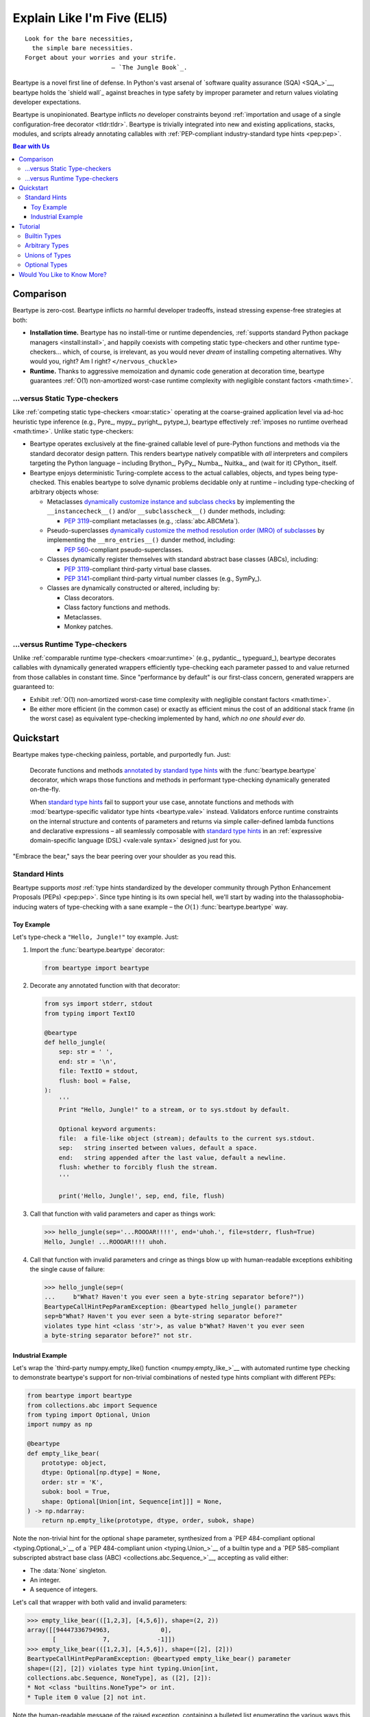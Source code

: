 .. # ------------------( LICENSE                             )------------------
.. # Copyright (c) 2014-2024 Beartype authors.
.. # See "LICENSE" for further details.
.. #
.. # ------------------( SYNOPSIS                            )------------------
.. # Child reStructuredText (reST) document gently introducing this project.

.. # ------------------( MAIN                                )------------------

.. _eli5:eli5:

############################
Explain Like I'm Five (ELI5)
############################

.. parsed-literal::

   Look for the bare necessities,
     the simple bare necessities.
   Forget about your worries and your strife.
                           — `The Jungle Book`_.

Beartype is a novel first line of defense. In Python's vast arsenal of
`software quality assurance (SQA) <SQA_>`__, beartype holds the `shield wall`_
against breaches in type safety by improper parameter and return values
violating developer expectations.

Beartype is unopinionated. Beartype inflicts *no* developer constraints beyond
:ref:`importation and usage of a single configuration-free decorator
<tldr:tldr>`. Beartype is trivially integrated into new and existing
applications, stacks, modules, and scripts already annotating callables with
:ref:`PEP-compliant industry-standard type hints <pep:pep>`.

.. # ------------------( TABLES OF CONTENTS                  )------------------
.. # Table of contents, excluding the above document heading. While the
.. # official reStructuredText documentation suggests that a language-specific
.. # heading will automatically prepend this table, this does *NOT* appear to
.. # be the case. Instead, this heading must be explicitly declared.

.. contents:: **Bear with Us**
   :local:

.. # ------------------( DESCRIPTION                         )------------------

**********
Comparison
**********

Beartype is zero-cost. Beartype inflicts *no* harmful developer tradeoffs,
instead stressing expense-free strategies at both:

* **Installation time.** Beartype has no install-time or runtime dependencies,
  :ref:`supports standard Python package managers <install:install>`, and
  happily coexists with competing static type-checkers and other runtime
  type-checkers... which, of course, is irrelevant, as you would never *dream*
  of installing competing alternatives. Why would you, right? Am I right?
  ``</nervous_chuckle>``
* **Runtime.** Thanks to aggressive memoization and dynamic code generation at
  decoration time, beartype guarantees :ref:`O(1) non-amortized worst-case
  runtime complexity with negligible constant factors <math:time>`.

.. _eli5:static:

...versus Static Type-checkers
##############################

Like :ref:`competing static type-checkers <moar:static>` operating at the
coarse-grained application level via ad-hoc heuristic type inference (e.g.,
Pyre_, mypy_, pyright_, pytype_), beartype effectively :ref:`imposes no runtime
overhead <math:time>`. Unlike static type-checkers:

* Beartype operates exclusively at the fine-grained callable level of
  pure-Python functions and methods via the standard decorator design pattern.
  This renders beartype natively compatible with *all* interpreters and
  compilers targeting the Python language – including Brython_, PyPy_, Numba_,
  Nuitka_, and (wait for it) CPython_ itself.
* Beartype enjoys deterministic Turing-complete access to the actual callables,
  objects, and types being type-checked. This enables beartype to solve dynamic
  problems decidable only at runtime – including type-checking of arbitrary
  objects whose:

  * Metaclasses `dynamically customize instance and subclass checks
    <_isinstancecheck>`__ by implementing the ``__instancecheck__()`` and/or
    ``__subclasscheck__()`` dunder methods, including:

    * :pep:`3119`\ -compliant metaclasses (e.g., :class:`abc.ABCMeta`).

  * Pseudo-superclasses `dynamically customize the method resolution order
    (MRO) of subclasses <_mro_entries>`__ by implementing the
    ``__mro_entries__()`` dunder method, including:

    * :pep:`560`\ -compliant pseudo-superclasses.

  * Classes dynamically register themselves with standard abstract base classes
    (ABCs), including:

    * :pep:`3119`\ -compliant third-party virtual base classes.
    * :pep:`3141`\ -compliant third-party virtual number classes (e.g., SymPy_).

  * Classes are dynamically constructed or altered, including by:

    * Class decorators.
    * Class factory functions and methods.
    * Metaclasses.
    * Monkey patches.

...versus Runtime Type-checkers
###############################

Unlike :ref:`comparable runtime type-checkers <moar:runtime>` (e.g., pydantic_,
typeguard_), beartype decorates callables with dynamically generated wrappers
efficiently type-checking each parameter passed to and value returned from those
callables in constant time. Since "performance by default" is our first-class
concern, generated wrappers are guaranteed to:

* Exhibit :ref:`O(1) non-amortized worst-case time complexity with negligible
  constant factors <math:time>`.
* Be either more efficient (in the common case) or exactly as efficient minus
  the cost of an additional stack frame (in the worst case) as equivalent
  type-checking implemented by hand, *which no one should ever do.*

**********
Quickstart
**********

Beartype makes type-checking painless, portable, and purportedly fun. Just:

    Decorate functions and methods `annotated by standard type hints <Standard
    Hints_>`__ with the :func:`beartype.beartype` decorator, which wraps those
    functions and methods in performant type-checking dynamically generated
    on-the-fly.

    When `standard type hints <Standard Hints_>`__ fail to support your use
    case, annotate functions and methods with :mod:`beartype-specific validator
    type hints <beartype.vale>` instead. Validators enforce runtime constraints
    on the internal structure and contents of parameters and returns via simple
    caller-defined lambda functions and declarative expressions – all seamlessly
    composable with `standard type hints <Standard Hints_>`__ in an
    :ref:`expressive domain-specific language (DSL) <vale:vale syntax>` designed
    just for you.

"Embrace the bear," says the bear peering over your shoulder as you read this.

.. _eli5:typing:

Standard Hints
##############

Beartype supports *most* :ref:`type hints standardized by the developer
community through Python Enhancement Proposals (PEPs) <pep:pep>`. Since type
hinting is its own special hell, we'll start by wading into the
thalassophobia-inducing waters of type-checking with a sane example – the
:math:`O(1)` :func:`beartype.beartype` way.

Toy Example
***********

Let's type-check a ``"Hello, Jungle!"`` toy example. Just:

#. Import the :func:`beartype.beartype` decorator:

   .. code-block:: python

      from beartype import beartype

#. Decorate any annotated function with that decorator:

   .. code-block:: python

      from sys import stderr, stdout
      from typing import TextIO

      @beartype
      def hello_jungle(
          sep: str = ' ',
          end: str = '\n',
          file: TextIO = stdout,
          flush: bool = False,
      ):
          '''
          Print "Hello, Jungle!" to a stream, or to sys.stdout by default.

          Optional keyword arguments:
          file:  a file-like object (stream); defaults to the current sys.stdout.
          sep:   string inserted between values, default a space.
          end:   string appended after the last value, default a newline.
          flush: whether to forcibly flush the stream.
          '''

          print('Hello, Jungle!', sep, end, file, flush)

#. Call that function with valid parameters and caper as things work:

   .. code-block:: pycon

      >>> hello_jungle(sep='...ROOOAR!!!!', end='uhoh.', file=stderr, flush=True)
      Hello, Jungle! ...ROOOAR!!!! uhoh.

#. Call that function with invalid parameters and cringe as things blow up with
   human-readable exceptions exhibiting the single cause of failure:

   .. code-block:: pycon

      >>> hello_jungle(sep=(
      ...     b"What? Haven't you ever seen a byte-string separator before?"))
      BeartypeCallHintPepParamException: @beartyped hello_jungle() parameter
      sep=b"What? Haven't you ever seen a byte-string separator before?"
      violates type hint <class 'str'>, as value b"What? Haven't you ever seen
      a byte-string separator before?" not str.

Industrial Example
******************

Let's wrap the `third-party numpy.empty_like() function <numpy.empty_like_>`__
with automated runtime type checking to demonstrate beartype's support for
non-trivial combinations of nested type hints compliant with different PEPs:

.. code-block:: python

   from beartype import beartype
   from collections.abc import Sequence
   from typing import Optional, Union
   import numpy as np

   @beartype
   def empty_like_bear(
       prototype: object,
       dtype: Optional[np.dtype] = None,
       order: str = 'K',
       subok: bool = True,
       shape: Optional[Union[int, Sequence[int]]] = None,
   ) -> np.ndarray:
       return np.empty_like(prototype, dtype, order, subok, shape)

Note the non-trivial hint for the optional ``shape`` parameter, synthesized from
a `PEP 484-compliant optional <typing.Optional_>`__ of a `PEP 484-compliant
union <typing.Union_>`__ of a builtin type and a `PEP 585-compliant subscripted
abstract base class (ABC) <collections.abc.Sequence_>`__, accepting as valid
either:

* The :data:`None` singleton.
* An integer.
* A sequence of integers.

Let's call that wrapper with both valid and invalid parameters:

.. code-block:: pycon

   >>> empty_like_bear(([1,2,3], [4,5,6]), shape=(2, 2))
   array([[94447336794963,              0],
          [             7,             -1]])
   >>> empty_like_bear(([1,2,3], [4,5,6]), shape=([2], [2]))
   BeartypeCallHintPepParamException: @beartyped empty_like_bear() parameter
   shape=([2], [2]) violates type hint typing.Union[int,
   collections.abc.Sequence, NoneType], as ([2], [2]):
   * Not <class "builtins.NoneType"> or int.
   * Tuple item 0 value [2] not int.

Note the human-readable message of the raised exception, containing a bulleted
list enumerating the various ways this invalid parameter fails to satisfy its
type hint, including the types and indices of the first container item failing
to satisfy the nested ``Sequence[int]`` hint.

********
Tutorial
********

Let's begin with the simplest type of type-checking supported by
:func:`beartype.beartype`.

Builtin Types
#############

**Builtin types** like :class:`dict`, :class:`int`, :class:`list`, :class:`set`,
and :class:`str` are trivially type-checked by annotating parameters and return
values with those types as is.

Let's declare a simple beartyped function accepting a string and a dictionary
and returning a tuple:

.. code-block:: python

   from beartype import beartype

   @beartype
   def law_of_the_jungle(wolf: str, pack: dict) -> tuple:
       return (wolf, pack[wolf]) if wolf in pack else None

Let's call that function with good types:

.. code-block:: pycon

   >>> law_of_the_jungle(wolf='Akela', pack={'Akela': 'alone', 'Raksha': 'protection'})
   ('Akela', 'alone')

Good function. Let's call it again with bad types:

.. code-block:: pycon

   >>> law_of_the_jungle(wolf='Akela', pack=['Akela', 'Raksha'])
   Traceback (most recent call last):
     File "<ipython-input-10-7763b15e5591>", line 1, in <module>
       law_of_the_jungle(wolf='Akela', pack=['Akela', 'Raksha'])
     File "<string>", line 22, in __law_of_the_jungle_beartyped__
   beartype.roar.BeartypeCallTypeParamException: @beartyped law_of_the_jungle() parameter pack=['Akela', 'Raksha'] not a <class 'dict'>.

The :mod:`beartype.roar` submodule publishes exceptions raised at both
decoration time by :func:`beartype.beartype` and at runtime by wrappers
generated by :func:`beartype.beartype`. In this case, a runtime type exception
describing the improperly typed ``pack`` parameter is raised.

Good function! Let's call it again with good types exposing a critical issue in
this function's implementation and/or return type annotation:

.. code-block:: pycon

   >>> law_of_the_jungle(wolf='Leela', pack={'Akela': 'alone', 'Raksha': 'protection'})
   Traceback (most recent call last):
     File "<ipython-input-10-7763b15e5591>", line 1, in <module>
       law_of_the_jungle(wolf='Leela', pack={'Akela': 'alone', 'Raksha': 'protection'})
     File "<string>", line 28, in __law_of_the_jungle_beartyped__
   beartype.roar.BeartypeCallTypeReturnException: @beartyped law_of_the_jungle() return value None not a <class 'tuple'>.

*Bad function.* Let's conveniently resolve this by permitting this function to
return either a tuple or :data:`None` as `detailed below <Unions of Types_>`__:

.. code-block:: pycon

   >>> from beartype.cave import NoneType
   >>> @beartype
   ... def law_of_the_jungle(wolf: str, pack: dict) -> (tuple, NoneType):
   ...     return (wolf, pack[wolf]) if wolf in pack else None
   >>> law_of_the_jungle(wolf='Leela', pack={'Akela': 'alone', 'Raksha': 'protection'})
   None

The ``beartype.cave`` submodule publishes generic types suitable for use with
the :func:`beartype.beartype` decorator and anywhere else you might need them.
In this case, the type of the :data:`None` singleton is imported from this
submodule and listed in addition to :class:`tuple` as an allowed return type
from this function.

Note that usage of the ``beartype.cave`` submodule is entirely optional (but
more efficient and convenient than most alternatives). In this case, the type of
the :data:`None` singleton can also be accessed directly as ``type(None)`` and
listed in place of ``NoneType`` above: e.g.,

.. code-block:: pycon

   >>> @beartype
   ... def law_of_the_jungle(wolf: str, pack: dict) -> (tuple, type(None)):
   ...     return (wolf, pack[wolf]) if wolf in pack else None
   >>> law_of_the_jungle(wolf='Leela', pack={'Akela': 'alone', 'Raksha': 'protection'})
   None

Of course, the ``beartype.cave`` submodule also publishes types *not*
accessible directly like ``RegexCompiledType`` (i.e., the type of all compiled
regular expressions). All else being equal, ``beartype.cave`` is preferable.

Good function! The type hints applied to this function now accurately document
this function's API. All's well that ends typed well. Suck it, `Shere Khan`_.

Arbitrary Types
###############

Everything above also extends to:

* **Arbitrary types** like user-defined classes and stock classes in the Python
  stdlib (e.g., :class:`argparse.ArgumentParser`) – all of which are also
  trivially type-checked by annotating parameters and return values with those
  types.
* **Arbitrary callables** like instance methods, class methods, static methods,
  and generator functions and methods – all of which are also trivially
  type-checked with the :func:`beartype.beartype` decorator.

Let's declare a motley crew of beartyped callables doing various silly things in
a strictly typed manner, *just 'cause*:

.. code-block:: python

   from beartype import beartype
   from beartype.cave import GeneratorType, IterableType, NoneType

   @beartype
   class MaximsOfBaloo(object):
       def __init__(self, sayings: IterableType):
           self.sayings = sayings

   @beartype
   def inform_baloo(maxims: MaximsOfBaloo) -> GeneratorType:
       for saying in maxims.sayings:
           yield saying

For genericity, the ``MaximsOfBaloo`` class initializer accepts *any* generic
iterable (via the ``beartype.cave.IterableType`` tuple listing all valid
iterable types) rather than an overly specific ``list`` or ``tuple`` type. Your
users may thank you later.

For specificity, the ``inform_baloo()`` generator function has been explicitly
annotated to return a ``beartype.cave.GeneratorType`` (i.e., the type returned
by functions and methods containing at least one ``yield`` statement). Type
safety brings good fortune for the New Year.

Let's iterate over that generator with good types:

.. code-block:: pycon

   >>> maxims = MaximsOfBaloo(sayings={
   ...     '''If ye find that the Bullock can toss you,
   ...           or the heavy-browed Sambhur can gore;
   ...      Ye need not stop work to inform us:
   ...           we knew it ten seasons before.''',
   ...     '''“There is none like to me!” says the Cub
   ...           in the pride of his earliest kill;
   ...      But the jungle is large and the Cub he is small.
   ...           Let him think and be still.''',
   ... })
   >>> for maxim in inform_baloo(maxims): print(maxim.splitlines()[-1])
          Let him think and be still.
          we knew it ten seasons before.

Good generator. Let's call it again with bad types:

.. code-block:: pycon

   >>> for maxim in inform_baloo([
   ...     'Oppress not the cubs of the stranger,',
   ...     '     but hail them as Sister and Brother,',
   ... ]): print(maxim.splitlines()[-1])
   Traceback (most recent call last):
     File "<ipython-input-10-7763b15e5591>", line 30, in <module>
       '     but hail them as Sister and Brother,',
     File "<string>", line 12, in __inform_baloo_beartyped__
   beartype.roar.BeartypeCallTypeParamException: @beartyped inform_baloo()
   parameter maxims=['Oppress not the cubs of the stranger,', '     but hail
   them as Sister and ...'] not a <class '__main__.MaximsOfBaloo'>.

Good generator! The type hints applied to these callables now accurately
document their respective APIs. Thanks to the pernicious magic of beartype, all
ends typed well... *yet again.*

.. _eli5:tuple union:

Unions of Types
###############

That's all typed well, but everything above only applies to parameters and
return values constrained to *singular* types. In practice, parameters and
return values are often relaxed to any of *multiple* types referred to as
**unions of types.** :sup:`You can thank set theory for the jargon... unless
you hate set theory. Then it's just our fault.`

Unions of types are trivially type-checked by annotating parameters and return
values with the :obj:`typing.Union` type hint containing those types. Let's
declare another beartyped function accepting either a mapping *or* a string and
returning either another function *or* an integer:

.. code-block:: python

   from beartype import beartype
   from collections.abc import Callable, Mapping
   from numbers import Integral
   from typing import Any, Union

   @beartype
   def toomai_of_the_elephants(memory: Union[Integral, Mapping[Any, Any]]) -> (
       Union[Integral, Callable[(Any,), Any]]):
       return memory if isinstance(memory, Integral) else lambda key: memory[key]

For genericity, the ``toomai_of_the_elephants()`` function both accepts and
returns *any* generic integer (via the standard :class:`numbers.Integral`
abstract base class (ABC) matching both builtin integers and third-party
integers from frameworks like NumPy_ and SymPy_) rather than an overly specific
``int`` type. The API you relax may very well be your own.

Let's call that function with good types:

.. code-block:: pycon

   >>> memory_of_kala_nag = {
   ...     'remember': 'I will remember what I was, I am sick of rope and chain—',
   ...     'strength': 'I will remember my old strength and all my forest affairs.',
   ...     'not sell': 'I will not sell my back to man for a bundle of sugar-cane:',
   ...     'own kind': 'I will go out to my own kind, and the wood-folk in their lairs.',
   ...     'morning':  'I will go out until the day, until the morning break—',
   ...     'caress':   'Out to the wind’s untainted kiss, the water’s clean caress;',
   ...     'forget':   'I will forget my ankle-ring and snap my picket stake.',
   ...     'revisit':  'I will revisit my lost loves, and playmates masterless!',
   ... }
   >>> toomai_of_the_elephants(len(memory_of_kala_nag['remember']))
   56
   >>> toomai_of_the_elephants(memory_of_kala_nag)('remember')
   'I will remember what I was, I am sick of rope and chain—'

Good function. Let's call it again with a tastelessly bad type:

.. code-block:: pycon

   >>> toomai_of_the_elephants(
   ...     'Shiv, who poured the harvest and made the winds to blow,')
   BeartypeCallHintPepParamException: @beartyped toomai_of_the_elephants()
   parameter memory='Shiv, who poured the harvest and made the winds to blow,'
   violates type hint typing.Union[numbers.Integral, collections.abc.Mapping],
   as 'Shiv, who poured the harvest and made the winds to blow,' not <protocol
   ABC "collections.abc.Mapping"> or <protocol "numbers.Integral">.

Good function! The type hints applied to this callable now accurately documents
its API. All ends typed well... *still again and again.*

Optional Types
##############

That's also all typed well, but everything above only applies to *mandatory*
parameters and return values whose types are never ``NoneType``. In practice,
parameters and return values are often relaxed to optionally accept any of
multiple types including ``NoneType`` referred to as **optional types.**

Optional types are trivially type-checked by annotating optional parameters
(parameters whose values default to :data:`None`) and optional return values
(callables returning :data:`None` rather than raising exceptions in edge cases)
with the :obj:`typing.Optional` type hint indexed by those types.

Let's declare another beartyped function accepting either an enumeration type
*or* :data:`None` and returning either an enumeration member *or* :data:`None`:

.. code-block:: python

   from beartype import beartype
   from beartype.cave import EnumType, EnumMemberType
   from typing import Optional

   @beartype
   def tell_the_deep_sea_viceroys(story: Optional[EnumType] = None) -> (
       Optional[EnumMemberType]):
       return story if story is None else list(story.__members__.values())[-1]

For efficiency, the :obj:`typing.Optional` type hint creates, caches, and
returns new tuples of types appending ``NoneType`` to the original types it's
indexed with. Since efficiency is good, :obj:`typing.Optional` is also good.

Let's call that function with good types:

.. code-block:: pycon

   >>> from enum import Enum
   >>> class Lukannon(Enum):
   ...     WINTER_WHEAT = 'The Beaches of Lukannon—the winter wheat so tall—'
   ...     SEA_FOG      = 'The dripping, crinkled lichens, and the sea-fog drenching all!'
   ...     PLAYGROUND   = 'The platforms of our playground, all shining smooth and worn!'
   ...     HOME         = 'The Beaches of Lukannon—the home where we were born!'
   ...     MATES        = 'I met my mates in the morning, a broken, scattered band.'
   ...     CLUB         = 'Men shoot us in the water and club us on the land;'
   ...     DRIVE        = 'Men drive us to the Salt House like silly sheep and tame,'
   ...     SEALERS      = 'And still we sing Lukannon—before the sealers came.'
   >>> tell_the_deep_sea_viceroys(Lukannon)
   <Lukannon.SEALERS: 'And still we sing Lukannon—before the sealers came.'>
   >>> tell_the_deep_sea_viceroys()
   None

You may now be pondering to yourself grimly in the dark: "...but could we not
already do this just by manually annotating optional types with
:obj:`typing.Union` type hints explicitly indexed by ``NoneType``?"

You would, of course, be correct. Let's grimly redeclare the same function
accepting and returning the same types – only annotated with ``NoneType``
rather than :obj:`typing.Optional`:

.. code-block:: python

   from beartype import beartype
   from beartype.cave import EnumType, EnumMemberType, NoneType
   from typing import Union

   @beartype
   def tell_the_deep_sea_viceroys(story: Union[EnumType, NoneType] = None) -> (
       Union[EnumMemberType, NoneType]):
       return list(story.__members__.values())[-1] if story is not None else None

Since :obj:`typing.Optional` internally reduces to :obj:`typing.Union`, these
two approaches are semantically equivalent. The former is simply syntactic sugar
simplifying the latter.

Whereas :obj:`typing.Union` accepts an arbitrary number of child type hints,
however, :obj:`typing.Optional` accepts only a single child type hint. This can
be circumvented by either indexing :obj:`typing.Optional` by
:obj:`typing.Union` *or* indexing :obj:`typing.Union` by ``NoneType``. Let's
exhibit the former approach by declaring another beartyped function accepting
either an enumeration type, enumeration type member, or :data:`None` and
returning either an enumeration type, enumeration type member, or :data:`None`:

.. code-block:: python

   from beartype import beartype
   from beartype.cave import EnumType, EnumMemberType, NoneType
   from typing import Optional, Union

   @beartype
   def sang_them_up_the_beach(
       woe: Optional[Union[EnumType, EnumMemberType]] = None) -> (
       Optional[Union[EnumType, EnumMemberType]]):
       return woe if isinstance(woe, (EnumMemberType, NoneType)) else (
           list(woe.__members__.values())[-1])

Let's call that function with good types:

.. code-block:: python

   >>> sang_them_up_the_beach(Lukannon)
   <Lukannon.SEALERS: 'And still we sing Lukannon—before the sealers came.'>
   >>> sang_them_up_the_beach()
   None

Behold! The terrifying power of the :obj:`typing.Optional` type hint,
resplendent in its highly over-optimized cache utilization.

****************************
Would You Like to Know More?
****************************

If you know `type hints <PEP 484_>`__, you know beartype. Since beartype is
driven by `tool-agnostic community standards <PEPs_>`__, the public API for
beartype is *basically* just those standards. As the user, all you need to know
is that decorated callables magically raise human-readable exceptions when you
pass parameters or return values violating the PEP-compliant type hints
annotating those parameters or returns.

If you don't know `type hints <PEP 484_>`__, this is your moment to go deep on
the hardest hammer in Python's SQA_ toolbox. Here are a few friendly primers to
guide you on your maiden voyage through the misty archipelagos of type hinting:

* `"Python Type Checking (Guide)" <RealPython_>`__, a comprehensive third-party
  introduction to the subject. Like most existing articles, this guide predates
  :math:`O(1)` runtime type checkers and thus discusses only static
  type-checking. Thankfully, the underlying syntax and semantics cleanly
  translate to runtime type-checking.
* :pep:`"PEP 484 -- Type Hints" <484>`, the defining standard, holy grail, and
  first testament of type hinting `personally authored by Python's former
  Benevolent Dictator for Life (BDFL) himself, Guido van Rossum <Guido van
  Rossum_>`__. Since it's surprisingly approachable and covers all the core
  conceits in detail, we recommend reading at least a few sections of interest.
  Since it's really a doctoral thesis by another name, we can't recommend
  reading it in entirety. *So it goes.*
